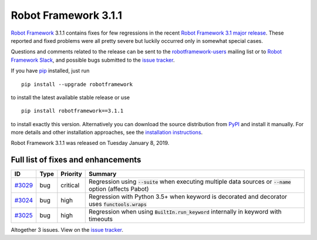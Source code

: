 =====================
Robot Framework 3.1.1
=====================

.. default-role:: code

`Robot Framework`_ 3.1.1 contains fixes for few regressions in the recent
`Robot Framework 3.1 major release <rf-3.1.rst>`_. These reported and fixed
problems were all pretty severe but luckily occurred only in somewhat special
cases.

Questions and comments related to the release can be sent to the
`robotframework-users`_ mailing list or to `Robot Framework Slack`_,
and possible bugs submitted to the `issue tracker`_.

If you have pip_ installed, just run

::

   pip install --upgrade robotframework

to install the latest available stable release or use

::

   pip install robotframework==3.1.1

to install exactly this version. Alternatively you can download the source
distribution from PyPI_ and install it manually. For more details and other
installation approaches, see the `installation instructions`_.

Robot Framework 3.1.1 was released on Tuesday January 8, 2019.

.. _Robot Framework: http://robotframework.org
.. _pip: http://pip-installer.org
.. _PyPI: https://pypi.python.org/pypi/robotframework
.. _issue tracker milestone: https://github.com/robotframework/robotframework/issues?q=milestone%3Av3.1.1
.. _issue tracker: https://github.com/robotframework/robotframework/issues
.. _robotframework-users: http://groups.google.com/group/robotframework-users
.. _Robot Framework Slack: https://robotframework-slack-invite.herokuapp.com
.. _installation instructions: ../../INSTALL.rst

Full list of fixes and enhancements
===================================

.. list-table::
    :header-rows: 1

    * - ID
      - Type
      - Priority
      - Summary
    * - `#3029`_
      - bug
      - critical
      - Regression using `--suite` when executing multiple data sources or `--name` option (affects Pabot)
    * - `#3024`_
      - bug
      - high
      - Regression with Python 3.5+ when keyword is decorated and decorator uses `functools.wraps`
    * - `#3025`_
      - bug
      - high
      - Regression when using `BuiltIn.run_keyword` internally in keyword with timeouts

Altogether 3 issues. View on the `issue tracker <https://github.com/robotframework/robotframework/issues?q=milestone%3Av3.1.1>`__.

.. _#3029: https://github.com/robotframework/robotframework/issues/3029
.. _#3024: https://github.com/robotframework/robotframework/issues/3024
.. _#3025: https://github.com/robotframework/robotframework/issues/3025
